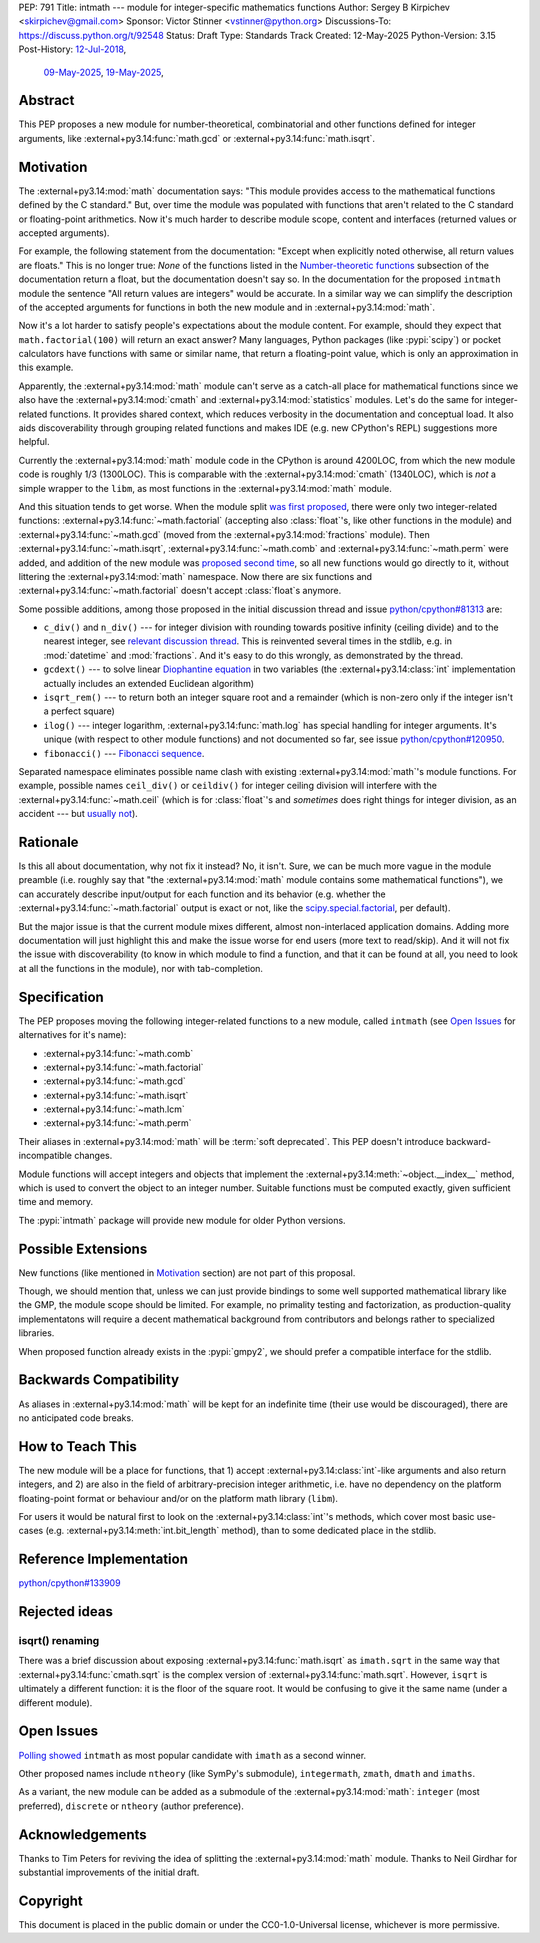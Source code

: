 PEP: 791
Title: intmath --- module for integer-specific mathematics functions
Author: Sergey B Kirpichev <skirpichev@gmail.com>
Sponsor: Victor Stinner <vstinner@python.org>
Discussions-To: https://discuss.python.org/t/92548
Status: Draft
Type: Standards Track
Created: 12-May-2025
Python-Version: 3.15
Post-History: `12-Jul-2018 <https://mail.python.org/archives/list/python-ideas@python.org/thread/YYJ5YJBJNCVXQWK5K3WSVNMPUSV56LOR/>`__,
              `09-May-2025 <https://discuss.python.org/t/91337>`__,
              `19-May-2025 <https://discuss.python.org/t/92548>`__,


Abstract
========

This PEP proposes a new module for number-theoretical, combinatorial and other
functions defined for integer arguments, like :external+py3.14:func:`math.gcd`
or :external+py3.14:func:`math.isqrt`.


Motivation
==========

The :external+py3.14:mod:`math` documentation says: "This module provides
access to the mathematical functions defined by the C standard."  But, over
time the module was populated with functions that aren't related to the C
standard or floating-point arithmetics.  Now it's much harder to describe
module scope, content and interfaces (returned values or accepted arguments).

For example, the following statement from the documentation: "Except when
explicitly noted otherwise, all return values are floats."  This is no longer
true:  *None* of the functions listed in the `Number-theoretic functions
<https://docs.python.org/3.14/library/math.html#number-theoretic-functions>`_
subsection of the documentation return a float, but the documentation doesn't
say so.  In the documentation for the proposed ``intmath`` module the sentence
"All return values are integers" would be accurate.  In a similar way we can
simplify the description of the accepted arguments for functions in both the
new module and in :external+py3.14:mod:`math`.

Now it's a lot harder to satisfy people's expectations about the module
content.  For example, should they expect that ``math.factorial(100)`` will
return an exact answer?  Many languages, Python packages (like :pypi:`scipy`)
or pocket calculators have functions with same or similar name, that return a
floating-point value, which is only an approximation in this example.

Apparently, the :external+py3.14:mod:`math` module can't serve as a catch-all
place for mathematical functions since we also have the
:external+py3.14:mod:`cmath` and :external+py3.14:mod:`statistics` modules.
Let's do the same for integer-related functions.  It provides shared context,
which reduces verbosity in the documentation and conceptual load.  It also aids
discoverability through grouping related functions and makes IDE (e.g. new
CPython's REPL) suggestions more helpful.

Currently the :external+py3.14:mod:`math` module code in the CPython is around
4200LOC, from which the new module code is roughly 1/3 (1300LOC).  This is
comparable with the :external+py3.14:mod:`cmath` (1340LOC), which is *not* a
simple wrapper to the ``libm``, as most functions in the
:external+py3.14:mod:`math` module.

And this situation tends to get worse.  When the module split `was first
proposed
<https://mail.python.org/archives/list/python-ideas@python.org/thread/YYJ5YJBJNCVXQWK5K3WSVNMPUSV56LOR/>`_,
there were only two integer-related functions:
:external+py3.14:func:`~math.factorial` (accepting also :class:`float`'s, like
other functions in the module) and :external+py3.14:func:`~math.gcd` (moved
from the :external+py3.14:mod:`fractions` module).  Then
:external+py3.14:func:`~math.isqrt`, :external+py3.14:func:`~math.comb` and
:external+py3.14:func:`~math.perm` were added, and addition of the new module
was `proposed second time <https://github.com/python/cpython/issues/81313>`_,
so all new functions would go directly to it, without littering the
:external+py3.14:mod:`math` namespace.  Now there are six functions and
:external+py3.14:func:`~math.factorial` doesn't accept :class:`float`\ s
anymore.

Some possible additions, among those proposed in the initial discussion thread
and issue `python/cpython#81313
<https://github.com/python/cpython/issues/81313>`_ are:

* ``c_div()`` and ``n_div()`` --- for integer division with rounding towards
  positive infinity (ceiling divide) and to the nearest integer, see `relevant
  discussion thread <https://discuss.python.org/t/91269>`_.  This is reinvented
  several times in the stdlib, e.g. in :mod:`datetime` and :mod:`fractions`.
  And it's easy to do this wrongly, as demonstrated by the thread.
* ``gcdext()`` --- to solve linear `Diophantine equation
  <https://en.wikipedia.org/wiki/Diophantine_equation>`_ in two variables (the
  :external+py3.14:class:`int` implementation actually includes an extended
  Euclidean algorithm)
* ``isqrt_rem()`` --- to return both an integer square root and a remainder
  (which is non-zero only if the integer isn't a perfect square)

* ``ilog()`` --- integer logarithm, :external+py3.14:func:`math.log` has
  special handling for integer arguments.  It's unique (with respect to other
  module functions) and not documented so far, see issue `python/cpython#120950
  <https://github.com/python/cpython/issues/120950>`_.
* ``fibonacci()`` --- `Fibonacci sequence
  <https://en.wikipedia.org/wiki/Fibonacci_sequence>`_.

Separated namespace eliminates possible name clash with existing
:external+py3.14:mod:`math`'s module functions.  For example, possible names
``ceil_div()`` or ``ceildiv()`` for integer ceiling division will interfere
with the :external+py3.14:func:`~math.ceil` (which is for :class:`float`'s and
*sometimes* does right things for integer division, as an accident --- but
`usually not <https://discuss.python.org/t/91269/6>`_).


Rationale
=========

Is this all about documentation, why not fix it instead?  No, it isn't.  Sure,
we can be much more vague in the module preamble (i.e. roughly say that "the
:external+py3.14:mod:`math` module contains some mathematical functions"), we
can accurately describe input/output for each function and its behavior (e.g.
whether the :external+py3.14:func:`~math.factorial` output is exact or not,
like the `scipy.special.factorial
<https://docs.scipy.org/doc/scipy/reference/generated/scipy.special.factorial.html#scipy.special.factorial>`_,
per default).

But the major issue is that the current module mixes different, almost
non-interlaced application domains.  Adding more documentation will just
highlight this and make the issue worse for end users (more text to read/skip).
And it will not fix the issue with discoverability (to know in which module to find
a function, and that it can be found at all, you need to look at all the
functions in the module), nor with tab-completion.


Specification
=============

The PEP proposes moving the following integer-related functions to a new
module, called ``intmath`` (see `Open Issues`_ for alternatives for
it's name):

* :external+py3.14:func:`~math.comb`
* :external+py3.14:func:`~math.factorial`
* :external+py3.14:func:`~math.gcd`
* :external+py3.14:func:`~math.isqrt`
* :external+py3.14:func:`~math.lcm`
* :external+py3.14:func:`~math.perm`

Their aliases in :external+py3.14:mod:`math` will be :term:`soft deprecated`.
This PEP doesn't introduce backward-incompatible changes.

Module functions will accept integers and objects that implement the
:external+py3.14:meth:`~object.__index__` method, which is used to convert the
object to an integer number.  Suitable functions must be computed exactly,
given sufficient time and memory.

The :pypi:`intmath` package will provide new module for older Python versions.


Possible Extensions
===================

New functions (like mentioned in `Motivation <Motivation_>`_ section) are not
part of this proposal.

Though, we should mention that, unless we can just provide bindings to some
well supported mathematical library like the GMP, the module scope should be
limited.  For example, no primality testing and factorization, as
production-quality implementatons will require a decent mathematical background
from contributors and belongs rather to specialized libraries.

When proposed function already exists in the :pypi:`gmpy2`, we should prefer a
compatible interface for the stdlib.


Backwards Compatibility
=======================

As aliases in :external+py3.14:mod:`math` will be kept for an indefinite time
(their use would be discouraged), there are no anticipated code breaks.


How to Teach This
=================

The new module will be a place for functions, that 1) accept
:external+py3.14:class:`int`-like arguments and also return integers, and 2)
are also in the field of arbitrary-precision integer arithmetic, i.e. have no
dependency on the platform floating-point format or behaviour and/or on the
platform math library (``libm``).

For users it would be natural first to look on the
:external+py3.14:class:`int`'s methods, which cover most basic use-cases (e.g.
:external+py3.14:meth:`int.bit_length` method), than to some dedicated place in
the stdlib.


Reference Implementation
========================

`python/cpython#133909 <https://github.com/python/cpython/pull/133909>`_


Rejected ideas
==============

isqrt() renaming
---------------------------------------------

There was a brief discussion about exposing :external+py3.14:func:`math.isqrt`
as ``imath.sqrt`` in the same way that :external+py3.14:func:`cmath.sqrt` is
the complex version of :external+py3.14:func:`math.sqrt`.  However, ``isqrt``
is ultimately a different function: it is the floor of the square root.  It
would be confusing to give it the same name (under a different module).


Open Issues
===========

`Polling showed <https://discuss.python.org/t/92548/67>`_ ``intmath`` as most
popular candidate with ``imath`` as a second winner.

Other proposed names include ``ntheory`` (like SymPy's submodule),
``integermath``, ``zmath``, ``dmath`` and ``imaths``.

As a variant, the new module can be added as a submodule of the
:external+py3.14:mod:`math`: ``integer`` (most preferred), ``discrete`` or
``ntheory`` (author preference).


Acknowledgements
================

Thanks to Tim Peters for reviving the idea of splitting the
:external+py3.14:mod:`math` module.  Thanks to Neil Girdhar for substantial
improvements of the initial draft.


Copyright
=========

This document is placed in the public domain or under the CC0-1.0-Universal
license, whichever is more permissive.
